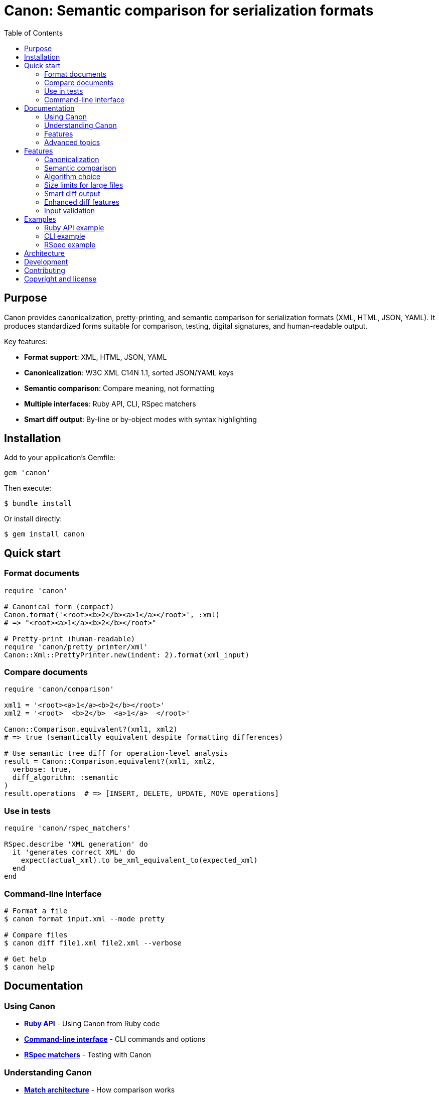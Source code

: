 = Canon: Semantic comparison for serialization formats
:toc:
:toclevels: 2

== Purpose

Canon provides canonicalization, pretty-printing, and semantic comparison for
serialization formats (XML, HTML, JSON, YAML). It produces standardized forms
suitable for comparison, testing, digital signatures, and human-readable output.

Key features:

* **Format support**: XML, HTML, JSON, YAML
* **Canonicalization**: W3C XML C14N 1.1, sorted JSON/YAML keys
* **Semantic comparison**: Compare meaning, not formatting
* **Multiple interfaces**: Ruby API, CLI, RSpec matchers
* **Smart diff output**: By-line or by-object modes with syntax highlighting

== Installation

Add to your application's Gemfile:

[source,ruby]
----
gem 'canon'
----

Then execute:

[source,bash]
----
$ bundle install
----

Or install directly:

[source,bash]
----
$ gem install canon
----

== Quick start

=== Format documents

[source,ruby]
----
require 'canon'

# Canonical form (compact)
Canon.format('<root><b>2</b><a>1</a></root>', :xml)
# => "<root><a>1</a><b>2</b></root>"

# Pretty-print (human-readable)
require 'canon/pretty_printer/xml'
Canon::Xml::PrettyPrinter.new(indent: 2).format(xml_input)
----

=== Compare documents

[source,ruby]
----
require 'canon/comparison'

xml1 = '<root><a>1</a><b>2</b></root>'
xml2 = '<root>  <b>2</b>  <a>1</a>  </root>'

Canon::Comparison.equivalent?(xml1, xml2)
# => true (semantically equivalent despite formatting differences)

# Use semantic tree diff for operation-level analysis
result = Canon::Comparison.equivalent?(xml1, xml2,
  verbose: true,
  diff_algorithm: :semantic
)
result.operations  # => [INSERT, DELETE, UPDATE, MOVE operations]
----

=== Use in tests

[source,ruby]
----
require 'canon/rspec_matchers'

RSpec.describe 'XML generation' do
  it 'generates correct XML' do
    expect(actual_xml).to be_xml_equivalent_to(expected_xml)
  end
end
----

=== Command-line interface

[source,bash]
----
# Format a file
$ canon format input.xml --mode pretty

# Compare files
$ canon diff file1.xml file2.xml --verbose

# Get help
$ canon help
----

== Documentation

=== Using Canon

* **link:docs/RUBY_API[Ruby API]** - Using Canon from Ruby code
* **link:docs/CLI[Command-line interface]** - CLI commands and options
* **link:docs/RSPEC[RSpec matchers]** - Testing with Canon

=== Understanding Canon

* **link:docs/MATCH_ARCHITECTURE[Match architecture]** - How comparison
  works
* **link:docs/FORMATS[Format support]** - XML, HTML, JSON, YAML details
* **link:docs/MODES[Diff modes]** - By-line vs by-object comparison

=== Features

* **link:docs/PREPROCESSING[Preprocessing]** - Document normalization
  options
* **link:docs/MATCH_OPTIONS[Match options]** - Match dimensions and
  profiles
* **link:docs/TREE_DIFF[Semantic tree diff]** - Operation-level tree
  comparison
* **link:docs/SEMANTIC_TREE_DIFF[Semantic tree diff algorithm]** - Comprehensive guide to semantic diff
* **link:docs/ENV_CONFIG[Environment configuration]** - Configure via ENV variables including size limits
* **link:docs/DIFF_FORMATTING[Diff formatting]** - Customizing diff output
* **link:docs/CHARACTER_VISUALIZATION[Character visualization]** -
  Whitespace and special characters
* **link:docs/INPUT_VALIDATION[Input validation]** - Error handling

=== Advanced topics

* **link:docs/VERBOSE[Verbose mode]** - Two-tier diff architecture
* **link:docs/SEMANTIC_DIFF_REPORT[Semantic diff report]** - Diff report
  format
* **link:docs/NORMATIVE_INFORMATIVE_DIFFS[Normative vs informative diffs]** - Diff
  classification
* **link:docs/DIFF_ARCHITECTURE[Diff architecture]** - Technical pipeline
  details

== Features

=== Canonicalization

**XML**: W3C Canonical XML Version 1.1 specification with namespace
declaration ordering, attribute ordering, character encoding normalization, and
proper handling of xml:base, xml:lang, xml:space, and xml:id attributes.

**HTML**: Consistent formatting for HTML 4/5 and XHTML with automatic detection
and appropriate formatting rules.

**JSON/YAML**: Alphabetically sorted keys at all levels with consistent
formatting.

=== Semantic comparison

Compare documents based on meaning, not formatting:

* Whitespace normalization options
* Attribute/key order handling
* Comment handling
* Multiple match dimensions with behaviors
* Predefined match profiles (strict, rendered, spec_friendly, content_only)

See link:docs/MATCH_OPTIONS[Match options] for details.

=== Algorithm choice

Canon provides two diff algorithms:

* **DOM diff** (default): Stable, position-based comparison for traditional line-by-line output
* **Semantic tree diff** (experimental): Advanced operation detection (INSERT, DELETE, UPDATE, MOVE, MERGE, SPLIT, UPGRADE, DOWNGRADE)

[source,ruby]
----
# Use DOM diff (default, stable)
result = Canon::Comparison.equivalent?(doc1, doc2,
  verbose: true,
  diff_algorithm: :dom
)

# Use semantic tree diff (experimental, more intelligent)
result = Canon::Comparison.equivalent?(doc1, doc2,
  verbose: true,
  diff_algorithm: :semantic
)
----

**When to use semantic tree diff:**

* Need to detect high-level operations (moves, merges, splits)
* Documents have significant rearrangement
* Want statistical analysis of changes
* Need operation-level transformation analysis

**When to use DOM diff:**

* Need stable, well-tested comparison
* Want traditional line-by-line output
* Documents are similar in structure
* Maximum performance for large files

See link:docs/SEMANTIC_TREE_DIFF[Semantic tree diff algorithm] for comprehensive guide.

=== Size limits for large files

Canon provides configurable size limits to prevent hangs on pathologically large files:

* **File size limit**: Default 5MB (configurable)
* **Node count limit**: Default 10,000 nodes (configurable)
* **Diff output limit**: Default 10,000 lines (configurable)

[source,bash]
----
# Configure via environment variables
export CANON_MAX_FILE_SIZE=10485760      # 10MB
export CANON_MAX_NODE_COUNT=50000        # 50,000 nodes
export CANON_MAX_DIFF_LINES=20000        # 20,000 lines

bundle exec rspec
----

[source,ruby]
----
# Or programmatically
Canon::Config.instance.xml.diff.max_file_size = 10_485_760
Canon::Config.instance.xml.diff.max_node_count = 50_000
Canon::Config.instance.xml.diff.max_diff_lines = 20_000
----

See link:docs/ENV_CONFIG#size-limits[ENV_CONFIG] for details on size limit configuration.

=== Smart diff output

**By-line mode**: Traditional line-by-line diff with:

* DOM-guided semantic matching for XML
* Syntax-aware token highlighting
* Context lines around changes
* Whitespace visualization

**By-object mode**: Tree-based semantic diff with:

* Visual tree structure using box-drawing characters
* Shows only what changed (additions, removals, modifications)
* Color-coded output

See link:docs/MODES[Diff modes] for details.

=== Enhanced diff features

* **Color-coded output**: Red (normative deletions), green (normative additions), yellow
  (normative structure), cyan (informative diffs)
* **Whitespace visualization**: Make invisible characters visible with CJK-safe
  Unicode symbols
* **Non-ASCII detection**: Warnings for unexpected Unicode characters
* **Customizable**: Character maps, context lines, grouping options

See link:docs/DIFF_FORMATTING[Diff formatting] and
link:docs/CHARACTER_VISUALIZATION[Character visualization] for details.

=== Input validation

Comprehensive validation with clear error messages showing exact line and
column numbers for syntax errors in XML, HTML, JSON, and YAML.

See link:docs/INPUT_VALIDATION[Input validation] for details.

== Examples

=== Ruby API example

[source,ruby]
----
require 'canon/comparison'

# Compare with custom options
Canon::Comparison.equivalent?(doc1, doc2,
  match: {
    text_content: :normalize,
    structural_whitespace: :ignore,
    comments: :ignore
  },
  verbose: true
)
----

See link:docs/RUBY_API[Ruby API documentation].

=== CLI example

[source,bash]
----
# Compare with semantic diff
$ canon diff file1.xml file2.xml \
  --verbose \
  --text-content normalize \
  --structural-whitespace ignore
----

See link:docs/CLI[CLI documentation].

=== RSpec example

[source,ruby]
----
# Configure globally
Canon::RSpecMatchers.configure do |config|
  config.xml.match.profile = :spec_friendly
  config.xml.diff.use_color = true
end

# Use in tests
RSpec.describe 'XML generation' do
  it 'generates correct structure' do
    expect(actual_xml).to be_xml_equivalent_to(expected_xml)
  end
end
----

See link:docs/RSPEC[RSpec documentation].

== Architecture

Canon follows an orchestrator pattern with MECE (Mutually Exclusive,
Collectively Exhaustive) principles:

**Comparison module** (`Canon::Comparison`): Format detection, validation, and
delegation to format-specific comparators (XML, HTML, JSON, YAML).

**DiffFormatter module** (`Canon::DiffFormatter`): Diff mode detection and
delegation to mode-specific formatters (by-line, by-object).

**Three-phase comparison**:

. **Preprocessing**: Optional document normalization (c14n, normalize, format)
. **Semantic matching**: Configurable match dimensions with behaviors
. **Diff rendering**: Formatted output with visualization

See link:docs/MATCH_ARCHITECTURE[Match architecture] for details.

== Development

After checking out the repo, run `bin/setup` to install dependencies. Then run
`rake spec` to run the tests. You can also run `bin/console` for an interactive
prompt.

== Contributing

Bug reports and pull requests are welcome on GitHub at
https://github.com/lutaml/canon.

== Copyright and license

Copyright Ribose. https://opensource.org/licenses/BSD-2-Clause[BSD-2-Clause
License].
